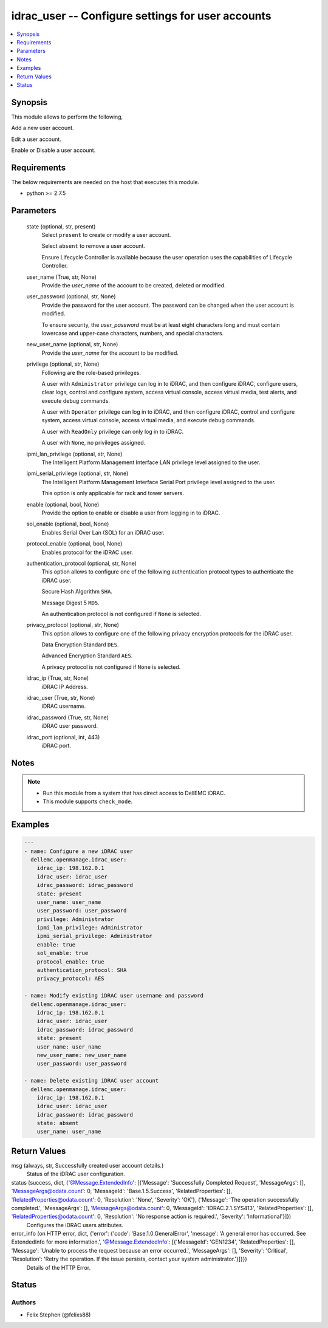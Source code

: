 .. _idrac_user_module:


idrac_user -- Configure settings for user accounts
==================================================

.. contents::
   :local:
   :depth: 1


Synopsis
--------

This module allows to perform the following,

Add a new user account.

Edit a user account.

Enable or Disable a user account.



Requirements
------------
The below requirements are needed on the host that executes this module.

- python >= 2.7.5



Parameters
----------

  state (optional, str, present)
    Select ``present`` to create or modify a user account.

    Select ``absent`` to remove a user account.

    Ensure Lifecycle Controller is available because the user operation uses the capabilities of Lifecycle Controller.


  user_name (True, str, None)
    Provide the *user_name* of the account to be created, deleted or modified.


  user_password (optional, str, None)
    Provide the password for the user account. The password can be changed when the user account is modified.

    To ensure security, the *user_password* must be at least eight characters long and must contain lowercase and upper-case characters, numbers, and special characters.


  new_user_name (optional, str, None)
    Provide the *user_name* for the account to be modified.


  privilege (optional, str, None)
    Following are the role-based privileges.

    A user with ``Administrator`` privilege can log in to iDRAC, and then configure iDRAC, configure users, clear logs, control and configure system, access virtual console, access virtual media, test alerts, and execute debug commands.

    A user with ``Operator`` privilege can log in to iDRAC, and then configure iDRAC, control and configure system, access virtual console, access virtual media, and execute debug commands.

    A user with ``ReadOnly`` privilege can only log in to iDRAC.

    A user with ``None``, no privileges assigned.


  ipmi_lan_privilege (optional, str, None)
    The Intelligent Platform Management Interface LAN privilege level assigned to the user.


  ipmi_serial_privilege (optional, str, None)
    The Intelligent Platform Management Interface Serial Port privilege level assigned to the user.

    This option is only applicable for rack and tower servers.


  enable (optional, bool, None)
    Provide the option to enable or disable a user from logging in to iDRAC.


  sol_enable (optional, bool, None)
    Enables Serial Over Lan (SOL) for an iDRAC user.


  protocol_enable (optional, bool, None)
    Enables protocol for the iDRAC user.


  authentication_protocol (optional, str, None)
    This option allows to configure one of the following authentication protocol types to authenticate the iDRAC user.

    Secure Hash Algorithm ``SHA``.

    Message Digest 5 ``MD5``.

    An authentication protocol is not configured if ``None`` is selected.


  privacy_protocol (optional, str, None)
    This option allows to configure one of the following privacy encryption protocols for the iDRAC user.

    Data Encryption Standard ``DES``.

    Advanced Encryption Standard ``AES``.

    A privacy protocol is not configured if ``None`` is selected.


  idrac_ip (True, str, None)
    iDRAC IP Address.


  idrac_user (True, str, None)
    iDRAC username.


  idrac_password (True, str, None)
    iDRAC user password.


  idrac_port (optional, int, 443)
    iDRAC port.





Notes
-----

.. note::
   - Run this module from a system that has direct access to DellEMC iDRAC.
   - This module supports ``check_mode``.




Examples
--------

.. code-block:: yaml+jinja

    
    ---
    - name: Configure a new iDRAC user
      dellemc.openmanage.idrac_user:
        idrac_ip: 198.162.0.1
        idrac_user: idrac_user
        idrac_password: idrac_password
        state: present
        user_name: user_name
        user_password: user_password
        privilege: Administrator
        ipmi_lan_privilege: Administrator
        ipmi_serial_privilege: Administrator
        enable: true
        sol_enable: true
        protocol_enable: true
        authentication_protocol: SHA
        privacy_protocol: AES

    - name: Modify existing iDRAC user username and password
      dellemc.openmanage.idrac_user:
        idrac_ip: 198.162.0.1
        idrac_user: idrac_user
        idrac_password: idrac_password
        state: present
        user_name: user_name
        new_user_name: new_user_name
        user_password: user_password

    - name: Delete existing iDRAC user account
      dellemc.openmanage.idrac_user:
        idrac_ip: 198.162.0.1
        idrac_user: idrac_user
        idrac_password: idrac_password
        state: absent
        user_name: user_name



Return Values
-------------

msg (always, str, Successfully created user account details.)
  Status of the iDRAC user configuration.


status (success, dict, {'@Message.ExtendedInfo': [{'Message': 'Successfully Completed Request', 'MessageArgs': [], 'MessageArgs@odata.count': 0, 'MessageId': 'Base.1.5.Success', 'RelatedProperties': [], 'RelatedProperties@odata.count': 0, 'Resolution': 'None', 'Severity': 'OK'}, {'Message': 'The operation successfully completed.', 'MessageArgs': [], 'MessageArgs@odata.count': 0, 'MessageId': 'IDRAC.2.1.SYS413', 'RelatedProperties': [], 'RelatedProperties@odata.count': 0, 'Resolution': 'No response action is required.', 'Severity': 'Informational'}]})
  Configures the iDRAC users attributes.


error_info (on HTTP error, dict, {'error': {'code': 'Base.1.0.GeneralError', 'message': 'A general error has occurred. See ExtendedInfo for more information.', '@Message.ExtendedInfo': [{'MessageId': 'GEN1234', 'RelatedProperties': [], 'Message': 'Unable to process the request because an error occurred.', 'MessageArgs': [], 'Severity': 'Critical', 'Resolution': 'Retry the operation. If the issue persists, contact your system administrator.'}]}})
  Details of the HTTP Error.





Status
------





Authors
~~~~~~~

- Felix Stephen (@felixs88)

